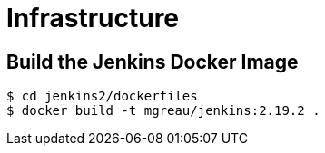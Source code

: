 = Infrastructure

== Build the Jenkins Docker Image

[source]
----
$ cd jenkins2/dockerfiles
$ docker build -t mgreau/jenkins:2.19.2 .
----
